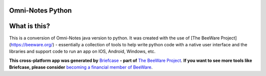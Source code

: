 Omni-Notes Python
=================
What is this?
=================

This is a conversion of Omni-Notes java version to python. It was created with the use of [The BeeWare Project](https://beeware.org/) - essentially a collection of tools to help write python code with a native user interface and the libraries and support code to run an app on IOS, Android, Windows, etc.   

**This cross-platform app was generated by** `Briefcase`_ **- part of**
`The BeeWare Project`_. **If you want to see more tools like Briefcase, please
consider** `becoming a financial member of BeeWare`_.


.. _`Briefcase`: https://github.com/beeware/briefcase
.. _`The BeeWare Project`: https://beeware.org/
.. _`becoming a financial member of BeeWare`: https://beeware.org/contributing/membership
